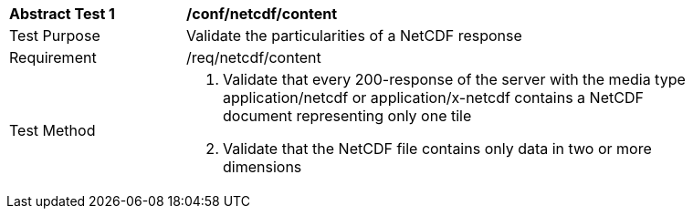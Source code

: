 [[ats_netcdf_content]]
[width="90%",cols="2,6a"]
|===
^|*Abstract Test {counter:ats-id}* |*/conf/netcdf/content*
^|Test Purpose |Validate the particularities of a NetCDF response
^|Requirement |/req/netcdf/content
^|Test Method |1. Validate that every 200-response of the server with the media type application/netcdf or application/x-netcdf contains a NetCDF document representing only one tile

2. Validate that the NetCDF file contains only data in two or more dimensions
|===
